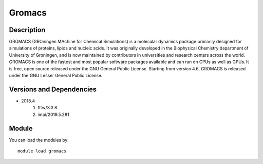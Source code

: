 .. _backbone-label:

Gromacs
==============================

Description
~~~~~~~~
GROMACS (GROningen MAchine for Chemical Simulations) is a molecular dynamics package primarily designed for simulations of proteins, lipids and nucleic acids. It was originally developed in the Biophysical Chemistry department of University of Groningen, and is now maintained by contributors in universities and research centers across the world. GROMACS is one of the fastest and most popular software packages available and can run on CPUs as well as GPUs. It is free, open source released under the GNU General Public License. Starting from version 4.6, GROMACS is released under the GNU Lesser General Public License.

Versions and Dependencies
~~~~~~~~
- 2018.4
   #. fftw/3.3.8
   #. impi/2019.5.281

Module
~~~~~~~~
You can load the modules by::

    module load gromacs

